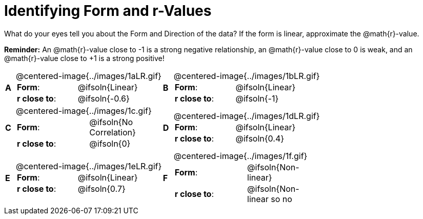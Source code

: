 = Identifying Form and r-Values

++++
<style>
table p { margin: 0 !important; }
#content table table {background: transparent; margin: 0px;}
#content td {padding: 0px !important;}
#content table table td p {white-space: pre-wrap; }
#content img { width: 290px; }
</style>
++++

What do your eyes tell you about the Form and Direction of the data? If the form is linear, approximate the  @math{r}-value.

*Reminder:* An @math{r}-value close to -1 is a strong negative relationship, an @math{r}-value close to 0 is weak, and an @math{r}-value close to +1 is a strong positive!

[.FillVerticalSpace, cols="^.^1a,^.^15a,^.^1a,^.^15a", frame="none"]
|===
|*A*
| @centered-image{../images/1aLR.gif}
[cols="1a,1a",stripes="none",frame="none",grid="none"]
!===
! *Form*:		!   @ifsoln{Linear}
! *r close to*:	!   @ifsoln{-0.6}
// need this blank space because the closing bracket above
// swallows the newline
!===

|*B*
| @centered-image{../images/1bLR.gif}
[cols="1a,1a",stripes="none",frame="none",grid="none"]
!===
! *Form*:		! 	@ifsoln{Linear}
! *r close to*:	! 	@ifsoln{-1}
// need this blank space (see note above)
!===

|*C*
| @centered-image{../images/1c.gif}
[cols="1a,1a",stripes="none",frame="none",grid="none"]
!===
! *Form*:		! 	@ifsoln{No Correlation}
! *r close to*:	! 	@ifsoln{0}
// need this blank space (see note above)
!===

|*D*
| @centered-image{../images/1dLR.gif}
[cols="1a,1a",stripes="none",frame="none",grid="none"]
!===
! *Form*:		! 	@ifsoln{Linear}
! *r close to*:	! 	@ifsoln{0.4}
// need this blank space (see note above)
!===

|*E*
| @centered-image{../images/1eLR.gif}
[cols="1a,1a",stripes="none",frame="none",grid="none"]
!===
! *Form*:		! 	@ifsoln{Linear}
! *r close to*:	! 	@ifsoln{0.7}
// need this blank space (see note above)
!===

|*F*
| @centered-image{../images/1f.gif}
[cols="1a,1a",stripes="none",frame="none",grid="none"]
!===
! *Form*:		! 	@ifsoln{Non-linear}
! *r close to*:	! 	@ifsoln{Non-linear so no r!}
// need this blank space (see note above)
!===

|===
